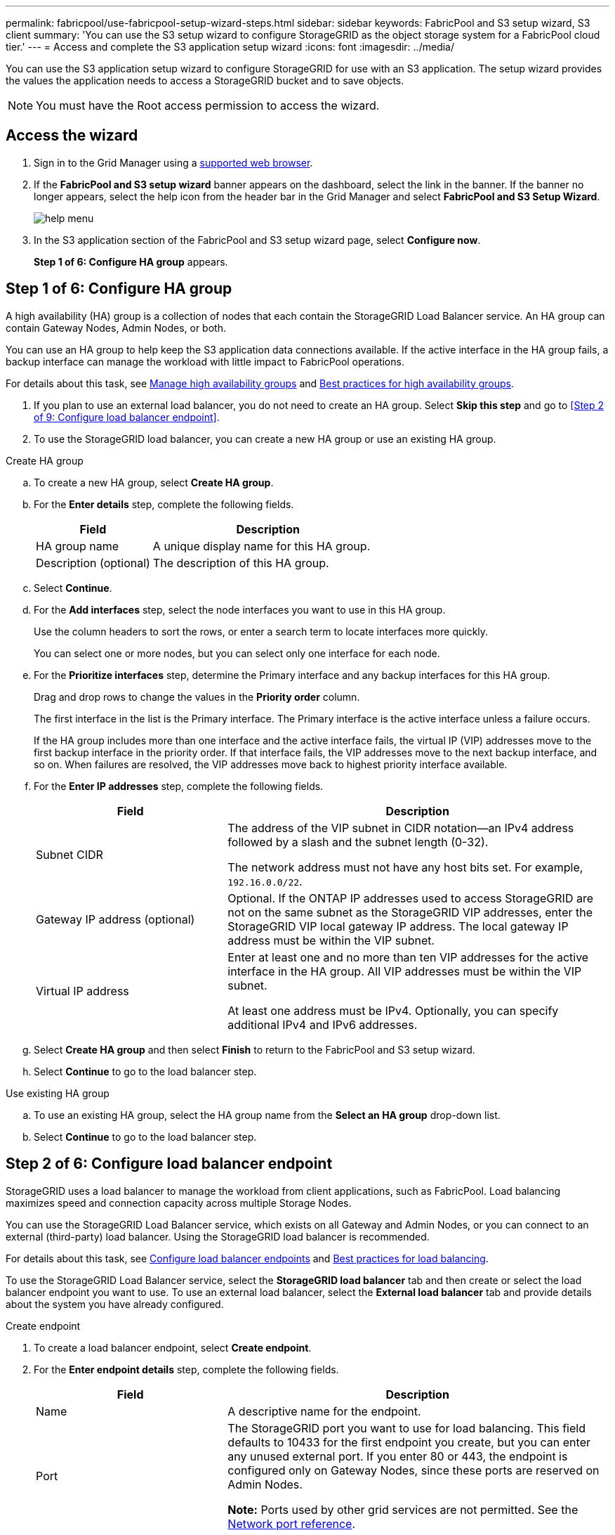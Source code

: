 ---
permalink: fabricpool/use-fabricpool-setup-wizard-steps.html
sidebar: sidebar
keywords: FabricPool and S3 setup wizard, S3 client
summary: 'You can use the S3 setup wizard to configure StorageGRID as the object storage system for a FabricPool cloud tier.'
---
= Access and complete the S3 application setup wizard
:icons: font
:imagesdir: ../media/

[.lead]
You can use the S3 application setup wizard to configure StorageGRID for use with an S3 application. The setup wizard provides the values the application needs to access a StorageGRID bucket and to save objects.

NOTE: You must have the Root access permission to access the wizard.

== Access the wizard

. Sign in to the Grid Manager using a xref:../admin/web-browser-requirements.adoc[supported web browser].

. If the *FabricPool and S3 setup wizard* banner appears on the dashboard, select the link in the banner. If the banner no longer appears, select the help icon from the header bar in the Grid Manager and select *FabricPool and S3 Setup Wizard*.
+
image::../media/help_menu.png[help menu]
. In the S3 application section of the FabricPool and S3 setup wizard page, select *Configure now*.
+
*Step 1 of 6: Configure HA group* appears.

== Step 1 of 6: Configure HA group
A high availability (HA) group is a collection of nodes that each contain the StorageGRID Load Balancer service. An HA group can contain Gateway Nodes, Admin Nodes, or both.

You can use an HA group to help keep the S3 application data connections available. If the active interface in the HA group fails, a backup interface can manage the workload with little impact to FabricPool operations.

For details about this task, see xref:../admin/managing-high-availability-groups.adoc[Manage high availability groups] and xref:best-practices-for-high-availability-groups.adoc[Best practices for high availability groups].

. If you plan to use an external load balancer, you do not need to create an HA group. Select *Skip this step* and go to <<Step 2 of 9: Configure load balancer endpoint>>.

. To use the StorageGRID load balancer, you can create a new HA group or use an existing HA group.


// start tabbed area

[role="tabbed-block"]
====

.Create HA group
--

.. To create a new HA group, select *Create HA group*.

.. For the *Enter details* step, complete the following fields.
+
[cols="1a,2a" options="header"]
|===
| Field| Description

|HA group name
|A unique display name for this HA group.

|Description (optional)
|The description of this HA group.

|===

.. Select *Continue*.
.. For the *Add interfaces* step, select the node interfaces you want to use in this HA group.
+
Use the column headers to sort the rows, or enter a search term to locate interfaces more quickly.
+ 
You can select one or more nodes, but you can select only one interface for each node.

.. For the *Prioritize interfaces* step, determine the Primary interface and any backup interfaces for this HA group.
+
Drag and drop rows to change the values in the *Priority order* column.
+
The first interface in the list is the Primary interface. The Primary interface is the active interface unless a failure occurs.
+
If the HA group includes more than one interface and the active interface fails, the virtual IP (VIP) addresses move to the first backup interface in the priority order. If that interface fails, the VIP addresses move to the next backup interface, and so on. When failures are resolved, the VIP addresses move back to highest priority interface available.

.. For the *Enter IP addresses* step, complete the following fields.
+
[cols="1a,2a" options="header"]
|===
| Field| Description

|Subnet CIDR
|The address of the VIP subnet in CIDR notation&#8212;an IPv4 address followed by a slash and the subnet length (0-32). 

The network address must not have any host bits set. For example, `192.16.0.0/22`.

|Gateway IP address (optional)
|Optional. If the ONTAP IP addresses used to access StorageGRID are not on the same subnet as the StorageGRID VIP addresses, enter the StorageGRID VIP local gateway IP address. The local gateway IP address must be within the VIP subnet.

|Virtual IP address
|Enter at least one and no more than ten VIP addresses for the active interface in the HA group. All VIP addresses must be within the VIP subnet.

At least one address must be IPv4. Optionally, you can specify additional IPv4 and IPv6 addresses.

|===

.. Select *Create HA group* and then select *Finish* to return to the FabricPool and S3 setup wizard.
.. Select *Continue* to go to the load balancer step.
--

.Use existing HA group
--
.. To use an existing HA group, select the HA group name from the *Select an HA group* drop-down list. 
.. Select *Continue* to go to the load balancer step. 
--
====

// end tabbed area


== Step 2 of 6: Configure load balancer endpoint

StorageGRID uses a load balancer to manage the workload from client applications, such as FabricPool. Load balancing maximizes speed and connection capacity across multiple Storage Nodes.

You can use the StorageGRID Load Balancer service, which exists on all Gateway and Admin Nodes, or you can connect to an external (third-party) load balancer. Using the StorageGRID load balancer is recommended.

For details about this task, see xref:../admin/configuring-load-balancer-endpoints.adoc[Configure load balancer endpoints] and xref:best-practices-for-load-balancing.adoc[Best practices for load balancing].

To use the StorageGRID Load Balancer service, select the *StorageGRID load balancer* tab and then create or select the load balancer endpoint you want to use. To use an external load balancer, select the *External load balancer* tab and provide details about the system you have already configured. 

[role="tabbed-block"]
====

.Create endpoint
--

. To create a load balancer endpoint, select *Create endpoint*.
. For the *Enter endpoint details* step, complete the following fields.
+
[cols="1a,2a" options="header"]
|===
|Field| Description

|Name
|A descriptive name for the endpoint.

|Port
|The StorageGRID port you want to use for load balancing. This field defaults to 10433 for the first endpoint you create, but you can enter any unused external port. If you enter 80 or 443, the endpoint is configured only on Gateway Nodes, since these ports are reserved on Admin Nodes.

*Note:* Ports used by other grid services are not permitted. See the 
xref:../network/network-port-reference.adoc[Network port reference].

|Client type
|Must be *S3*.

|Network protocol
|Select *HTTPS*.

*Note*: Communicating with StorageGRID without TLS encryption is supported but not recommended.

|===

. Select *Continue*.

. For the *Select binding mode* step, specify the binding mode. The binding mode controls how the endpoint is accessed&#8212;using any IP address or using specific IP addresses and network interfaces.
+
[cols="1a,2a" options="header"]
|===
|Option| Description

|Global
|Clients can access the endpoint using the IP address of any Gateway Node or Admin Node, or the virtual IP (VIP) address of any HA group. This is the default and recommended setting.

|Node interfaces
|Clients can only access the endpoint using the IP address of a selected node and network interface.

|HA groups VIPs
|Clients can only access the endpoint using a VIP address of an HA group. Use this selection only if you require much higher levels of isolation of workloads.

|===
 
. Select *Continue*.

. For the *Attach certificate* step, select one of the following:
+
[cols="1a,2a" options="header"]
|===
|Field| Description

|Upload certificate (recommended)
|Use this option to upload a CA-signed server certificate, certificate private key, and optional CA bundle.

|Generate certificate
|Use this option to generate a self-signed certificate. See xref:../admin/configuring-load-balancer-endpoints.adoc[Configure load balancer endpoints] for details of what to enter.

|Use StorageGRID S3 and Swift certificate
|Use this option only if you have already uploaded or generated a custom version of the StorageGRID global certificate. See xref:../admin/configuring-custom-server-certificate-for-storage-node-or-clb.adoc[Configure S3 and Swift API certificates] for details. 

|===

. Select *Finish* to return to the FabricPool and S3 setup wizard.

. Select *Continue* to go to the tenant and bucket step. 

NOTE: Changes to an endpoint certificate can take up to 15 minutes to be applied to all nodes.
--

.Use existing load balancer endpoint
--
. To use an existing endpoint, select its name from the *Select a load balancer endpoint* drop-down list. 
. Select *Continue* to go to the tenant and bucket step. 
--


.Use external load balancer
--

. To use an external load balancer, complete the following fields.
+
[cols="1a,2a" options="header"]
|===
| Field| Description

|FQDN
|The fully qualified domain name (FQDN) of the external load balancer.

|Port
|The port number that FabricPool will use to connect to the external load balancer.

|Certificate
|Copy the server certificate for the external load balancer and paste it into this field.

|===

. Select *Continue* to go to the tenant and bucket step. 

--
====

// end tabbed area


== Step 3 of 6: Create tenant and bucket

A tenant is an entity that can use S3 applications to store and retrieve objects in StorageGRID. Each tenant has its own users, access keys, buckets, objects, and a specific set of capabilities. You must create a StorageGRID tenant before you can create the bucket that S3 application will use. 

A bucket is a container used to store a tenant's objects and object metadata. Although some tenants might have many buckets, the wizard lets you create or select only one tenant and one bucket at a time. You can use the Tenant Manager later to add any additional buckets you need.

You can create a new tenant and bucket for S3 application use, or you can select an existing tenant and bucket. If you create a new tenant, the system automatically creates the access key ID and secret access key for the tenant's root user.

For details about this task, see xref:creating-s3-bucket-and-access-key.adoc[Create an S3 bucket and obtain an access key].



// start tabbed area

[role="tabbed-block"]
====

.New tenant and bucket
--

.. To create a new tenant and bucket, enter a *Tenant name*. For example, `FabricPool tenant`.

.. Define root access for the tenant account, based on whether your StorageGRID system uses xref:../admin/using-identity-federation.adoc[identity federation], xref:../admin/configuring-sso.adoc[single sign-on (SSO)], or both. 
+
[cols="1a,2a" options="header"]
|===
| Option 
| Do this

|If identity federation is not enabled 
|Specify the password to use when signing into the tenant as the local root user.

|If identity federation is enabled
|Select an existing federated group to have Root access permission for the tenant.

Optionally specify the password to use when signing in to the tenant as the local root user.

|If both identity federation and single sign-on (SSO) are enabled
|Select an existing federated group to have Root access permission for the tenant. No local users can sign in.

|===

.. For *Bucket name*, enter the name of the bucket FabricPool will use to store ONTAP data. For example, `fabricpool-bucket`.
+
IMPORTANT: You cannot change the bucket name after creating the bucket.

.. Select the *Region* for this bucket.
+
Use the default region (us-east-1) unless you expect to use ILM in the future to filter objects based on the bucket's region.

.. Select *Create and Continue* to create the tenant and bucket and to go to the download data step 
--

.Select tenant and bucket
--

The existing tenant account must have at least one bucket that does not have versioning enabled. You cannot select an existing tenant account if no bucket exists for that tenant. 

.. Select the existing tenant from the *Tenant name* drop-down list. 
.. Select the existing bucket from the *Bucket name* drop-down list.
+
FabricPool does not support object versioning, so buckets that have versioning enabled are not shown. 

.. Select *Continue* to go to the download data step. 
--
====

// end tabbed area


== Step 4 of 6: Download ONTAP settings 

. To save the values you've entered so far to a text file, select *Download ONTAP settings*.
+
Later, you can enter these values into ONTAP System Manager. 
+
The file includes the information you need to configure StorageGRID as the object storage system for a FabricPool cloud tier, including: 
+
* Load balancer connection details, including the server name (FQDN), port, and certificate
*	Bucket name 
* Access key ID and secret access key for the root user of the tenant account

. Select *Continue* to go to the ILM storage pool step.


== Step 5 of 6: Select a storage pool
A storage pool is a group of Storage Nodes. When you select a storage pool, you determine which nodes StorageGRID will use to store the data tiered from ONTAP.

For details about this step, see xref:../ilm/ilm/creating-storage-pool.adoc[Create a storage pool].

. From the *Site* drop-down list, select the StorageGRID site you want to use for the data tiered from ONTAP. 
. From the *Storage pool* drop-down list, select the storage pool for that site.
+
The storage pool for a site includes all Storage Nodes at that site.

. Select *Continue* to go to the ILM rule step.

////
== Step 6 of 9: Review ILM rule for FabricPool

Information lifecycle management (ILM) rules control the placement, duration, and ingest behavior for all objects in your StorageGRID system. 

The FabricPool and S3 setup wizard automatically creates the recommended ILM rule for FabricPool use. This rule applies only to the bucket you specified. It uses 2+1 erasure coding at a single site to store the data that is tiered from ONTAP. 

For details about this step, see xref:../ilm/access-create-ilm-rule-wizard.adoc[Create ILM rule] and xref:best-practices-ilm.adoc[Best practices for using ILM with FabricPool data].

. Review the rule details.
+
[cols="1a,3a" options="header"]
|===
|Field
|Description

|Rule name 
|Automatically generated and cannot be changed

|Description
|Automatically generated and cannot be changed

|Filter
|The bucket name

This rule only applies to objects that are saved in the bucket you specified.

|Reference time
|Ingest time

The placement instruction starts when objects are initially saved to the bucket.

|Placement instruction
|2+1 erasure coding 

|===

. Sort the retention diagram by *Time period* and *Storage pool* to confirm the placement instruction.

** The *Time period* for the rule is *Day 0 - forever*. *Day 0* means that the rule is applied when data is tiered from ONTAP. *Forever* means that StorageGRID will not delete data that has been tiered from ONTAP unless it receives a delete request from ONTAP.

** The *Storage pool* for the rule is the storage pool you selected. *EC 2+1* means the data will stored using 2+1 erasure coding. Each object will be saved as two data fragments and one parity fragment. The three fragments for each object will be saved to different Storage Nodes at a single site.

. Select *Create and Continue* to create this rule and to go to the ILM policy step.
////

////
== Step 7 of 9: Review and activate ILM policy

After the FabricPool and S3 setup wizard creates the ILM rule for FabricPool use, it creates a proposed ILM policy. You must carefully review this policy before activating it. 

For details about this step, see xref:../ilm/creating-ilm-policy.adoc[Create ILM policy] and xref:best-practices-ilm.adoc[Best practices for using ILM with FabricPool data].

CAUTION: When you activate a new ILM policy, StorageGRID uses that policy to manage the placement, duration, and data protection of all objects in the grid, including existing objects and newly ingested objects. In some cases, activating a new policy can cause existing objects to be moved to new locations.


To review and activate the policy:

. Optionally, update the system-generated *Policy name*. By default, the system appends "`+ FabricPool`" to the name of your active or proposed policy, but you can provide your own name.

. Review the list of rules in the proposed policy.

+
The new FabricPool rule is the first rule in the proposed policy. The other rules are selected as follows:

* If your grid doesn't have a proposed ILM policy, the wizard creates a proposed policy by cloning your active policy.

* If your grid already has a proposed ILM policy, the wizard compares that policy to your active policy. 

** If both policies include the same rules in the same order, the wizard adds the FabricPool rule to the existing proposed policy.

** If your proposed policy contains different rules than the active policy, a message appears. To add the new FabricPool rule to one of these policies, you must either  xref:../ilm/creating-proposed-ilm-policy.adoc[delete or edit your proposed policy from the ILM policies page].
+
[cols="1a,3a" options="header"]
|===
|If you want to use 
|Perform these steps

|Active policy 
|. Select *ILM* > *Policies* from the left menu in Grid Manager.
. Select the Proposed policy tab.
. Select *Actions* > *Delete* to remove the existing proposed policy.
. Return to the FabricPool and S3 setup wizard.

The wizard can now clone your active policy to create a new proposed policy. The new FabricPool rule will be added to the top.

|Proposed policy
|. Select *ILM* > *Policies* from the left menu in Grid Manager.
. Select the Proposed policy tab.
. Select *Actions* > *Edit* to edit the existing proposed policy.
. Add the new FabricPool rule to the top.
. Activate the updated policy.
. Go to the traffic classification step.

|===



. Review the order of the rules in the new policy. 
+
Because the FabricPool rule is the first rule, any objects in the FabricPool bucket are placed before the other rules in the policy are evaluated. Objects in any other buckets are placed by subsequent rules in the policy.

. Review the retention diagram to learn how different objects will be retained.

.. Select *Expand all* to see a retention diagram for each rule in the proposed policy.
.. Select *Time period* and *Storage pool* to review the retention diagrams. 

. When you have reviewed the proposed policy, select *Activate and continue* to activate the policy and go to the traffic classification step.

IMPORTANT: Errors in an ILM policy can cause irreparable data loss. Review the policy carefully before activating.
////

== Step 5 of 6: Create traffic classification policy

As an option, the FabricPool and S3 setup wizard can create a traffic classification policy that you can use to monitor the FabricPool workload. The system-created policy uses a matching rule to identify all network traffic related to the bucket you created. This policy monitors traffic only; it does not limit traffic for FabricPool or any other clients. 

For details about this step, see xref:creating-traffic-classification-policy-for-fabricpool.adoc[Create a traffic classification policy for FabricPool].

. Review the policy.

. If you want to create this traffic classification policy, select *Create and continue*. 
+
As soon as FabricPool begins tiering data to StorageGRID, you can go to Traffic Classification Policies page to view network traffic metrics for this policy. Later, you can also add rules to limit other workloads and ensure that the FabricPool workload has the majority of bandwidth. 


. Otherwise, select *Skip this step*.

== Step 6 of 6: Review summary 

. Review the summary.
. Select *Finish*.
+
StorageGRID is now ready to accept data from FabricPool. 

. Go to xref:configure-ontap.adoc[Configure ONTAP System Manager] to enter the saved values and to complete the configuration.